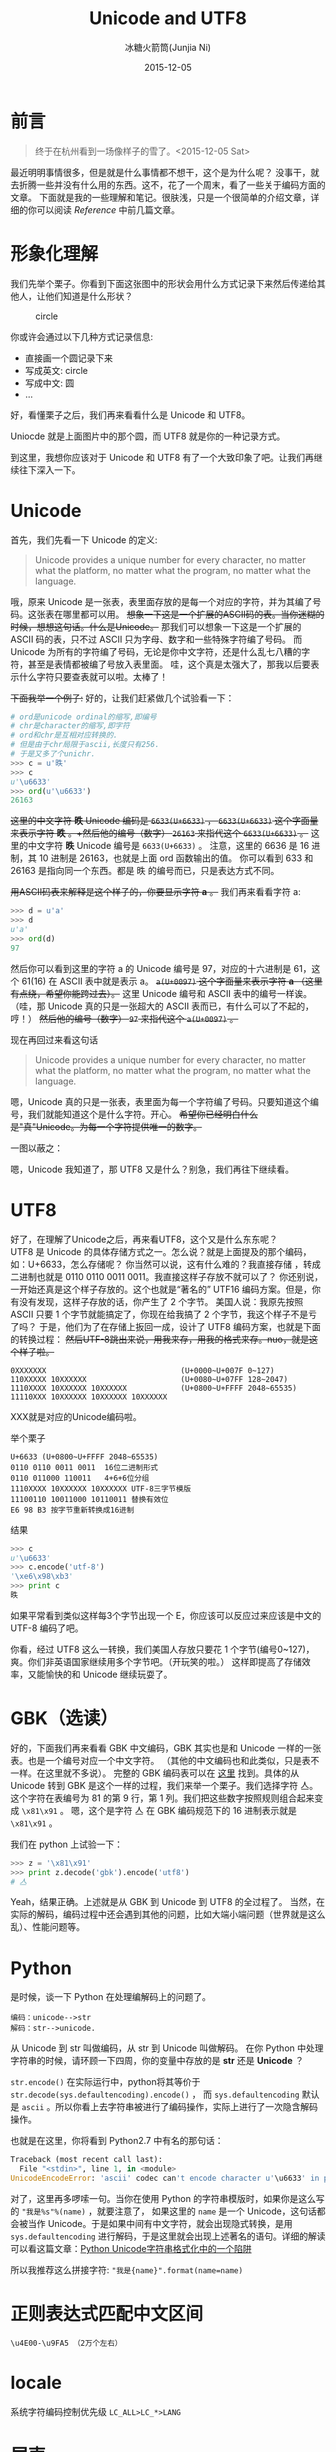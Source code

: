 #+TITLE: Unicode and UTF8
#+AUTHOR: 冰糖火箭筒(Junjia Ni)
#+EMAIL: creamidea(AT)gmail.com
#+DATE: 2015-12-05
#+CATEGORY: article
#+DESCRIPTION: Unicode and UTF8 的一些学习笔记
#+KEYWORDS: unicode,utf8,encoding,编码
#+OPTIONS: H:4 num:t toc:t \n:nil ::t |:t ^:nil f:t email:t timestamp:t
#+OPTIONS: tex:nil
#+LINK_HOME: https://creamidea.github.io
#+STARTUP: showall


* 前言
#+BEGIN_QUOTE
终于在杭州看到一场像样子的雪了。<2015-12-05 Sat>
#+END_QUOTE

最近明明事情很多，但是就是什么事情都不想干，这个是为什么呢？
没事干，就去折腾一些并没有什么用的东西。这不，花了一个周末，看了一些关于编码方面的文章。
下面就是我的一些理解和笔记。很肤浅，只是一个很简单的介绍文章，详细的你可以阅读 [[Reference]] 中前几篇文章。

* 形象化理解
我们先举个栗子。你看到下面这张图中的形状会用什么方式记录下来然后传递给其他人，让他们知道是什么形状？
#+CAPTION: circle
[[http://iconshow.me/media/images/ui/ios7-icons/png/512/circle-outline.png]]

你或许会通过以下几种方式记录信息:
+ 直接画一个圆记录下来
+ 写成英文: circle
+ 写成中文: 圆
+ ...

好，看懂栗子之后，我们再来看看什么是 Unicode 和 UTF8。

Uniocde 就是上面图片中的那个圆，而 UTF8 就是你的一种记录方式。

到这里，我想你应该对于 Unicode 和 UTF8 有了一个大致印象了吧。让我们再继续往下深入一下。

* Unicode
首先，我们先看一下 Unicode 的定义:
#+BEGIN_QUOTE
Unicode provides a unique number for every character,
no matter what the platform,
no matter what the program,
no matter what the language.
#+END_QUOTE

哦，原来 Unicode 是一张表，表里面存放的是每一个对应的字符，并为其编了号码。这张表在哪里都可以用。
+想象一下这是一个扩展的ASCII码的表。当你迷糊的时候，想想这句话。什么是Unicode。+
那我们可以想象一下这是一个扩展的 ASCII 码的表，只不过 ASCII 只为字母、数字和一些特殊字符编了号码。
而 Unicode 为所有的字符编了号码，无论是你中文字符，还是什么乱七八糟的字符，甚至是表情都被编了号放入表里面。
哇，这个真是太强大了，那我以后要表示什么字符只要查表就可以啦。太棒了！

+下面我举一个例子:+
好的，让我们赶紧做几个试验看一下：
#+BEGIN_SRC python
  # ord是unicode ordinal的缩写,即编号
  # chr是character的缩写,即字符
  # ord和chr是互相对应转换的.
  # 但是由于chr局限于ascii,长度只有256.
  # 于是又多了个unichr.
  >>> c = u'昳'
  >>> c
  u'\u6633'
  >>> ord(u'\u6633')
  26163
#+END_SRC
+这里的中文字符 *昳* Unicode 编码是 =6633(U+6633)= ， =6633(U+6633)= 这个字面量来表示字符 *昳* 。+然后他的编号（数字） =26163= 来指代这个 =6633(U+6633)= 。+
这里的中文字符 *昳* Unicode 编号是 =6633(U+6633)= 。
注意，这里的 6636 是 16 进制，其 10 进制是 26163，也就是上面 ord 函数输出的值。
你可以看到 \u6633 和 26163 是指向同一个东西。都是 昳 的编号而已，只是表达方式不同。

+用ASCII码表来解释是这个样子的，你要显示字符 *a* 。+
我们再来看看字符 a:
#+BEGIN_SRC python
  >>> d = u'a'
  >>> d
  u'a'
  >>> ord(d)
  97
#+END_SRC
然后你可以看到这里的字符 a 的 Unicode 编号是 97，对应的十六进制是 61，这个 61(16) 在 ASCII 表中就是表示 a。
+=a(U+0097)= 这个字面量来表示字符 *a* （这里有点绕，希望你能跨过去）。+
这里 Unicode 编号和 ASCII 表中的编号一样诶。（哇，那 Unicode 真的只是一张超大的 ASCII 表而已，有什么可以了不起的，哼！）
+然后他的编号（数字） =97= 来指代这个 =a(U+0097)= 。+

现在再回过来看这句话
#+BEGIN_QUOTE
Unicode provides a unique number for every character,
no matter what the platform,
no matter what the program,
no matter what the language.
#+END_QUOTE
嗯，Unicode 真的只是一张表，表里面为每一个字符编了号码。只要知道这个编号，我们就能知道这个是什么字符。开心。
+希望你已经明白什么是"真"Unicode。为每一个字符提供唯一的数字。+

一图以蔽之：
#+BEGIN_EXPORT HTML
<img src="https://docs.google.com/drawings/d/1ZI9lDMtH1I9i4_vm-aEffr37Q09cBd4Kzl3jpA6yMSQ/pub?w=750&h=390" alt="字符－编号－编码" title="字符－编号－编码"/>
#+END_EXPORT

嗯，Unicode 我知道了，那 UTF8 又是什么？别急，我们再往下继续看。

* UTF8
好了，在理解了Unicode之后，再来看UTF8，这个又是什么东东呢？ \\
UTF8 是 Unicode 的具体存储方式之一。怎么说？就是上面提及的那个编码，如：U+6633，怎么存储呢？
你当然可以说，这有什么难的？我直接存储 \x6633 ，转成二进制也就是 0110 0110 0011 0011。我直接这样子存放不就可以了？
你还别说，一开始还真是这个样子存放的。这个也就是“著名的” UTF16 编码方案。但是，你有没有发现，这样子存放的话，你产生了 2 个字节。
美国人说：我原先按照 ASCII 只要 1 个字节就能搞定了，你现在给我搞了 2 个字节，我这个样子不是亏了吗？
于是，他们为了在存储上扳回一成，设计了 UTF8 编码方案，也就是下面的转换过程：
+然后UTF-8跳出来说，用我来存，用我的格式来存。nuo，就是这个样子啦。+
#+BEGIN_EXAMPLE
0XXXXXXX                              (U+0000~U+007F 0~127)
110XXXXX 10XXXXXX                     (U+0080~U+07FF 128~2047)
1110XXXX 10XXXXXX 10XXXXXX            (U+0800~U+FFFF 2048~65535)
11110XXX 10XXXXXX 10XXXXXX 10XXXXXX
#+END_EXAMPLE
XXX就是对应的Unicode编码啦。

举个栗子
#+BEGIN_EXAMPLE
U+6633 (U+0800~U+FFFF 2048~65535)
0110 0110 0011 0011  16位二进制形式
0110 011000 110011   4+6+6位分组
1110XXXX 10XXXXXX 10XXXXXX UTF-8三字节模版
11100110 10011000 10110011 替换有效位
E6 98 B3 按字节重新转换成16进制
#+END_EXAMPLE
结果
#+BEGIN_SRC python
  >>> c
  u'\u6633'
  >>> c.encode('utf-8')
  '\xe6\x98\xb3'
  >>> print c
  昳
#+END_SRC

如果平常看到类似这样每3个字节出现一个 E，你应该可以反应过来应该是中文的 UTF-8 编码了吧。

你看，经过 UTF8 这么一转换，我们美国人存放只要花 1 个字节(编号0~127)，爽。你们非英语国家继续用多个字节吧。（开玩笑的啦。）
这样即提高了存储效率，又能愉快的和 Unicode 继续玩耍了。

* GBK（选读）
好的，下面我们再来看看 GBK 中文编码，GBK 其实也是和 Unicode 一样的一张表。也是一个编号对应一个中文字符。
（其他的中文编码也和此类似，只是表不一样。在这里就不多说）。
完整的 GBK 编码表可以在 [[http://doc.chacuo.net/gbk][这里]] 找到。具体的从 Unicode 转到 GBK 是这个一样的过程，我们来举一个栗子。我们选择字符 亼。
这个字符在表编号为 81 的第 9 行，第 1 列。我们把这些数字按照规则组合起来变成 =\x81\x91= 。
嗯，这个是字符 亼 在 GBK 编码规范下的 16 进制表示就是 =\x81\x91= 。

我们在 python 上试验一下：
#+BEGIN_SRC python
>>> z = '\x81\x91'
>>> print z.decode('gbk').encode('utf8')
# 亼
#+END_SRC
Yeah，结果正确。上述就是从 GBK 到 Unicode 到 UTF8 的全过程了。
当然，在实际的解码，编码过程中还会遇到其他的问题，比如大端小端问题（世界就是这么乱）、性能问题等。

* Python
是时候，谈一下 Python 在处理编解码上的问题了。

#+BEGIN_EXAMPLE
编码：unicode-->str
解码：str-->unicode.
#+END_EXAMPLE
从 Unicode 到 str 叫做编码，从 str 到 Unicode 叫做解码。
在你 Python 中处理字符串的时候，请环顾一下四周，你的变量中存放的是 *str* 还是 *Unicode* ？

=str.encode()= 在实际运行中，python将其等价于 =str.decode(sys.defaultencoding).encode()= ，
而 =sys.defaultencoding= 默认是 =ascii= 。所以你看上去字符串被进行了编码操作，实际上进行了一次隐含解码操作。

也就是在这里，你将看到 Python2.7 中有名的那句话：
#+BEGIN_SRC python
Traceback (most recent call last):
  File "<stdin>", line 1, in <module>
UnicodeEncodeError: 'ascii' codec can't encode character u'\u6633' in position 0: ordinal not in range(128)
#+END_SRC

对了，这里再多啰嗦一句。当你在使用 Python 的字符串模版时，如果你是这么写的 ="我是%s"%(name)= ，就要注意了，
如果这里的 =name= 是一个 Unicode，这句话都会被当作 Unicode。于是如果中间有中文字符，就会出现隐式转换，是用 =sys.defaultencoding=
进行解码，于是这里就会出现上述著名的语句。详细的解读可以看这篇文章：[[http://jerrypeng.me/2012/03/python-unicode-format-pitfall/][Python Unicode字符串格式化中的一个陷阱]]

所以我推荐这么拼接字符: ="我是{name}".format(name=name)=

* 正则表达式匹配中文区间

#+BEGIN_EXAMPLE
\u4E00-\u9FA5 （2万个左右）
#+END_EXAMPLE

* locale
系统字符编码控制优先级 =LC_ALL>LC_*>LANG=

* 尾声
基本上，我所理解的 Unicode 和 UTF8 就是这个样子了，在 Python 上面做了很多的实验，希望以后不要再犯一些低级错误。
希望不会因为我的无知，再痛恨 *Python2.X*

#+NAME: Reference
* Reference
1. [[http://www.ruanyifeng.com/blog/2007/10/ascii_unicode_and_utf-8.html][字符编码笔记：ASCII，Unicode和UTF-8]]
2. [[http://my.oschina.net/goldenshaw/blog/470946][文本在内存中的编码(1)——乱码探源(4)]]
3. [[http://my.oschina.net/goldenshaw/blog/470948][文本在内存中的编码(2)——乱码探源(5)]]
4. [[http://my.oschina.net/goldenshaw/blog/471370][文本在内存中的编码(3)——乱码探源(6)]]
5. [[http://my.oschina.net/goldenshaw/blog/305805][字符集与编码（二）——编号 vs 编码]]
6. [[http://my.oschina.net/goldenshaw/blog/310331][字符集与编码（四）——Unicode]]
7. [[https://docs.python.org/2/howto/unicode.html][Unicode HOWTO]]
8. [[https://docs.python.org/2/library/functions.html#unichr][unichr]]
9. [[https://docs.python.org/2/library/functions.html#ord][ord]]
10. [[http://blog.csdn.net/trochiluses/article/details/16825269][python 字符编码与解码——unicode、str和中文：UnicodeDecodeError: 'ascii' codec can't decode]]
11. [[http://blog.csdn.net/handsomekang/article/details/39890403][飘逸的python - ord和chr以及unichr]]
12. [[http://www.cnblogs.com/markjiao/archive/2008/05/20/1203316.html][linux系统locale的设定]]
13. [[https://wiki.archlinux.org/index.php/Locale_(%25E7%25AE%2580%25E4%25BD%2593%25E4%25B8%25AD%25E6%2596%2587)][ArchWiki-Locale (简体中文)]]
14. [[http://wiki.ubuntu.org.cn/Locale][UbuntuWiki-Locale]]
15. [[https://segmentfault.com/q/1010000002426378][iterm 配置utf8编码，本地终端中文不乱码，ssh远程中文乱码，咋整啊]]
16. [[https://leohxj.gitbooks.io/a-programmer-prepares/content/software/mac/softwares/iTerm2.html#%25E4%25B8%25AD%25E6%2596%2587%25E4%25B9%25B1%25E7%25A0%2581%25E9%2597%25AE%25E9%25A2%2598][iTerm2-中文乱码问题]]
